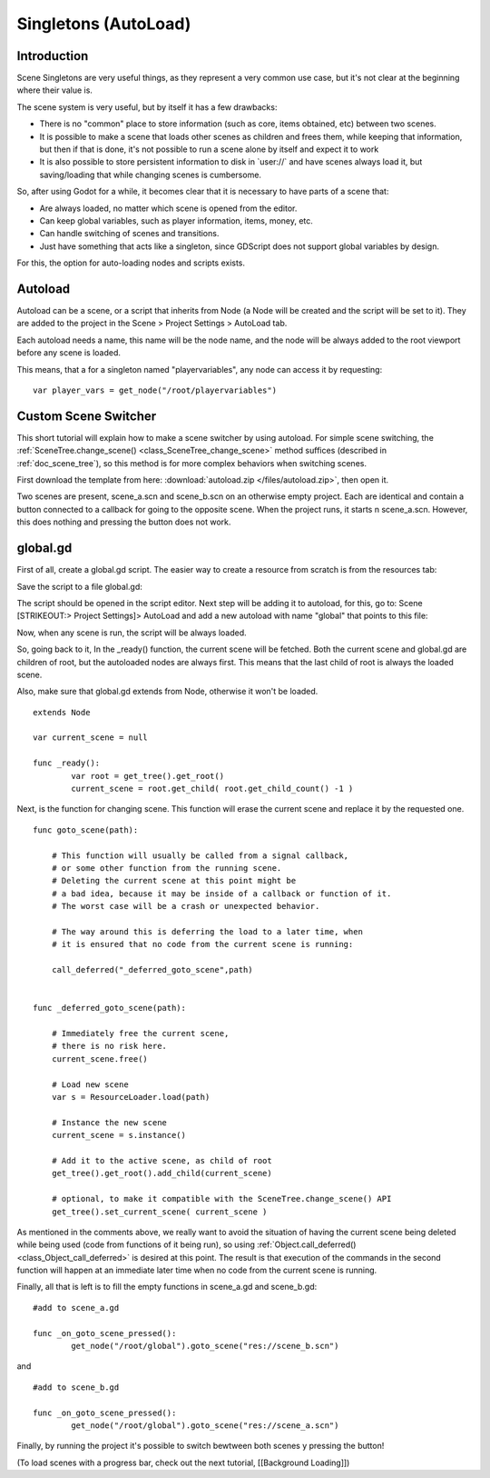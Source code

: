 .. _doc_singletons_autoload:

Singletons (AutoLoad)
=====================

Introduction
------------

Scene Singletons are very useful things, as they represent a very common
use case, but it's not clear at the beginning where their value is.

The scene system is very useful, but by itself it has a few drawbacks:

-  There is no "common" place to store information (such as core, items
   obtained, etc) between two scenes.
-  It is possible to make a scene that loads other scenes as children
   and frees them, while keeping that information, but then if that is
   done, it's not possible to run a scene alone by itself and expect it
   to work
-  It is also possible to store persistent information to disk in
   \`user://\` and have scenes always load it, but saving/loading that
   while changing scenes is cumbersome.

So, after using Godot for a while, it becomes clear that it is necessary
to have parts of a scene that:

-  Are always loaded, no matter which scene is opened from the editor.
-  Can keep global variables, such as player information, items, money,
   etc.
-  Can handle switching of scenes and transitions.
-  Just have something that acts like a singleton, since GDScript does
   not support global variables by design.

For this, the option for auto-loading nodes and scripts exists.

Autoload
--------

Autoload can be a scene, or a script that inherits from Node (a Node
will be created and the script will be set to it). They are added to the
project in the Scene > Project Settings > AutoLoad tab.

Each autoload needs a name, this name will be the node name, and the
node will be always added to the root viewport before any scene is
loaded.

.. image:: /img/singleton.png

This means, that a for a singleton named "playervariables", any node can
access it by requesting:

::

    var player_vars = get_node("/root/playervariables")

Custom Scene Switcher
---------------------

This short tutorial will explain how to make a scene switcher by using
autoload. For simple scene switching, the
:ref:`SceneTree.change_scene() <class_SceneTree_change_scene>`
method suffices (described in :ref:`doc_scene_tree`), so this method is for
more complex behaviors when switching scenes.

First download the template from here:
:download:`autoload.zip </files/autoload.zip>`, then open it.

Two scenes are present, scene_a.scn and scene_b.scn on an otherwise
empty project. Each are identical and contain a button connected to a
callback for going to the opposite scene. When the project runs, it
starts n scene_a.scn. However, this does nothing and pressing the
button does not work.

global.gd
---------

First of all, create a global.gd script. The easier way to create a
resource from scratch is from the resources tab:

.. image:: /img/newscript.png

Save the script to a file global.gd:

.. image:: /img/saveasscript.png

The script should be opened in the script editor. Next step will be
adding it to autoload, for this, go to: Scene [STRIKEOUT:> Project
Settings]> AutoLoad and add a new autoload with name "global" that
points to this file:

.. image:: /img/addglobal.png

Now, when any scene is run, the script will be always loaded.

So, going back to it, In the _ready() function, the current scene
will be fetched. Both the current scene and global.gd are children of
root, but the autoloaded nodes are always first. This means that the
last child of root is always the loaded scene.

Also, make sure that global.gd extends from Node, otherwise it won't be
loaded.

::

    extends Node

    var current_scene = null

    func _ready():
            var root = get_tree().get_root()
            current_scene = root.get_child( root.get_child_count() -1 )

Next, is the function for changing scene. This function will erase the
current scene and replace it by the requested one.

::

    func goto_scene(path):

        # This function will usually be called from a signal callback,
        # or some other function from the running scene.
        # Deleting the current scene at this point might be
        # a bad idea, because it may be inside of a callback or function of it.
        # The worst case will be a crash or unexpected behavior.

        # The way around this is deferring the load to a later time, when
        # it is ensured that no code from the current scene is running:

        call_deferred("_deferred_goto_scene",path)


    func _deferred_goto_scene(path):

        # Immediately free the current scene,
        # there is no risk here.    
        current_scene.free()

        # Load new scene
        var s = ResourceLoader.load(path)

        # Instance the new scene
        current_scene = s.instance()

        # Add it to the active scene, as child of root
        get_tree().get_root().add_child(current_scene)

        # optional, to make it compatible with the SceneTree.change_scene() API
        get_tree().set_current_scene( current_scene )

As mentioned in the comments above, we really want to avoid the
situation of having the current scene being deleted while being used
(code from functions of it being run), so using
:ref:`Object.call_deferred() <class_Object_call_deferred>`
is desired at this point. The result is that execution of the commands
in the second function will happen at an immediate later time when no
code from the current scene is running.

Finally, all that is left is to fill the empty functions in scene_a.gd
and scene_b.gd:

::

    #add to scene_a.gd

    func _on_goto_scene_pressed():
            get_node("/root/global").goto_scene("res://scene_b.scn")

and

::

    #add to scene_b.gd

    func _on_goto_scene_pressed():
            get_node("/root/global").goto_scene("res://scene_a.scn")

Finally, by running the project it's possible to switch bewtween both
scenes y pressing the button!

(To load scenes with a progress bar, check out the next tutorial,
[[Background Loading]])



